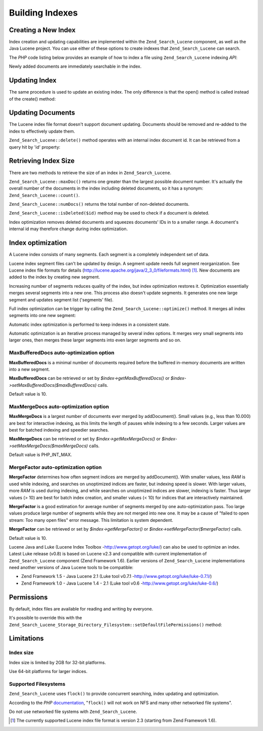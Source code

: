 .. _zend.search.lucene.index-creation:

Building Indexes
================

.. _zend.search.lucene.index-creation.creating:

Creating a New Index
--------------------

Index creation and updating capabilities are implemented within the ``Zend_Search_Lucene`` component, as well as the Java Lucene project. You can use either of these options to create indexes that ``Zend_Search_Lucene`` can search.

The *PHP* code listing below provides an example of how to index a file using ``Zend_Search_Lucene`` indexing *API*:

.. code-block:: php
   :linenos:

   // Create index
   $index = Zend_Search_Lucene::create('/data/my-index');

   $doc = new Zend_Search_Lucene_Document();

   // Store document URL to identify it in the search results
   $doc->addField(Zend_Search_Lucene_Field::Text('url', $docUrl));

   // Index document contents
   $doc->addField(Zend_Search_Lucene_Field::UnStored('contents', $docContent));

   // Add document to the index
   $index->addDocument($doc);

Newly added documents are immediately searchable in the index.

.. _zend.search.lucene.index-creation.updating:

Updating Index
--------------

The same procedure is used to update an existing index. The only difference is that the open() method is called instead of the create() method:

.. code-block:: php
   :linenos:

   // Open existing index
   $index = Zend_Search_Lucene::open('/data/my-index');

   $doc = new Zend_Search_Lucene_Document();
   // Store document URL to identify it in search result.
   $doc->addField(Zend_Search_Lucene_Field::Text('url', $docUrl));
   // Index document content
   $doc->addField(Zend_Search_Lucene_Field::UnStored('contents',
                                                     $docContent));

   // Add document to the index.
   $index->addDocument($doc);

.. _zend.search.lucene.index-creation.document-updating:

Updating Documents
------------------

The Lucene index file format doesn't support document updating. Documents should be removed and re-added to the index to effectively update them.

``Zend_Search_Lucene::delete()`` method operates with an internal index document id. It can be retrieved from a query hit by 'id' property:

.. code-block:: php
   :linenos:

   $removePath = ...;
   $hits = $index->find('path:' . $removePath);
   foreach ($hits as $hit) {
       $index->delete($hit->id);
   }

.. _zend.search.lucene.index-creation.counting:

Retrieving Index Size
---------------------

There are two methods to retrieve the size of an index in ``Zend_Search_Lucene``.

``Zend_Search_Lucene::maxDoc()`` returns one greater than the largest possible document number. It's actually the overall number of the documents in the index including deleted documents, so it has a synonym: ``Zend_Search_Lucene::count()``.

``Zend_Search_Lucene::numDocs()`` returns the total number of non-deleted documents.

.. code-block:: php
   :linenos:

   $indexSize = $index->count();
   $documents = $index->numDocs();

``Zend_Search_Lucene::isDeleted($id)`` method may be used to check if a document is deleted.

.. code-block:: php
   :linenos:

   for ($count = 0; $count < $index->maxDoc(); $count++) {
       if ($index->isDeleted($count)) {
           echo "Document #$id is deleted.\n";
       }
   }

Index optimization removes deleted documents and squeezes documents' IDs in to a smaller range. A document's internal id may therefore change during index optimization.

.. _zend.search.lucene.index-creation.optimization:

Index optimization
------------------

A Lucene index consists of many segments. Each segment is a completely independent set of data.

Lucene index segment files can't be updated by design. A segment update needs full segment reorganization. See Lucene index file formats for details (`http://lucene.apache.org/java/2_3_0/fileformats.html`_) [#]_. New documents are added to the index by creating new segment.

Increasing number of segments reduces quality of the index, but index optimization restores it. Optimization essentially merges several segments into a new one. This process also doesn't update segments. It generates one new large segment and updates segment list ('segments' file).

Full index optimization can be trigger by calling the ``Zend_Search_Lucene::optimize()`` method. It merges all index segments into one new segment:

.. code-block:: php
   :linenos:

   // Open existing index
   $index = Zend_Search_Lucene::open('/data/my-index');

   // Optimize index.
   $index->optimize();

Automatic index optimization is performed to keep indexes in a consistent state.

Automatic optimization is an iterative process managed by several index options. It merges very small segments into larger ones, then merges these larger segments into even larger segments and so on.

.. _zend.search.lucene.index-creation.optimization.maxbuffereddocs:

MaxBufferedDocs auto-optimization option
^^^^^^^^^^^^^^^^^^^^^^^^^^^^^^^^^^^^^^^^

**MaxBufferedDocs** is a minimal number of documents required before the buffered in-memory documents are written into a new segment.

**MaxBufferedDocs** can be retrieved or set by *$index->getMaxBufferedDocs()* or *$index->setMaxBufferedDocs($maxBufferedDocs)* calls.

Default value is 10.

.. _zend.search.lucene.index-creation.optimization.maxmergedocs:

MaxMergeDocs auto-optimization option
^^^^^^^^^^^^^^^^^^^^^^^^^^^^^^^^^^^^^

**MaxMergeDocs** is a largest number of documents ever merged by addDocument(). Small values (e.g., less than 10.000) are best for interactive indexing, as this limits the length of pauses while indexing to a few seconds. Larger values are best for batched indexing and speedier searches.

**MaxMergeDocs** can be retrieved or set by *$index->getMaxMergeDocs()* or *$index->setMaxMergeDocs($maxMergeDocs)* calls.

Default value is PHP_INT_MAX.

.. _zend.search.lucene.index-creation.optimization.mergefactor:

MergeFactor auto-optimization option
^^^^^^^^^^^^^^^^^^^^^^^^^^^^^^^^^^^^

**MergeFactor** determines how often segment indices are merged by addDocument(). With smaller values, less *RAM* is used while indexing, and searches on unoptimized indices are faster, but indexing speed is slower. With larger values, more *RAM* is used during indexing, and while searches on unoptimized indices are slower, indexing is faster. Thus larger values (> 10) are best for batch index creation, and smaller values (< 10) for indices that are interactively maintained.

**MergeFactor** is a good estimation for average number of segments merged by one auto-optimization pass. Too large values produce large number of segments while they are not merged into new one. It may be a cause of "failed to open stream: Too many open files" error message. This limitation is system dependent.

**MergeFactor** can be retrieved or set by *$index->getMergeFactor()* or *$index->setMergeFactor($mergeFactor)* calls.

Default value is 10.

Lucene Java and Luke (Lucene Index Toolbox -`http://www.getopt.org/luke/`_) can also be used to optimize an index. Latest Luke release (v0.8) is based on Lucene v2.3 and compatible with current implementation of ``Zend_Search_Lucene`` component (Zend Framework 1.6). Earlier versions of ``Zend_Search_Lucene`` implementations need another versions of Java Lucene tools to be compatible:

- Zend Framework 1.5 - Java Lucene 2.1 (Luke tool v0.7.1 -`http://www.getopt.org/luke/luke-0.7.1/`_)

- Zend Framework 1.0 - Java Lucene 1.4 - 2.1 (Luke tool v0.6 -`http://www.getopt.org/luke/luke-0.6/`_)



.. _zend.search.lucene.index-creation.permissions:

Permissions
-----------

By default, index files are available for reading and writing by everyone.

It's possible to override this with the ``Zend_Search_Lucene_Storage_Directory_Filesystem::setDefaultFilePermissions()`` method:

.. code-block:: php
   :linenos:

   // Get current default file permissions
   $currentPermissions =
       Zend_Search_Lucene_Storage_Directory_Filesystem::getDefaultFilePermissions();

   // Give read-writing permissions only for current user and group
   Zend_Search_Lucene_Storage_Directory_Filesystem::setDefaultFilePermissions(0660);

.. _zend.search.lucene.index-creation.limitations:

Limitations
-----------

.. _zend.search.lucene.index-creation.limitations.index-size:

Index size
^^^^^^^^^^

Index size is limited by 2GB for 32-bit platforms.

Use 64-bit platforms for larger indices.

.. _zend.search.lucene.index-creation.limitations.filesystems:

Supported Filesystems
^^^^^^^^^^^^^^^^^^^^^

``Zend_Search_Lucene`` uses ``flock()`` to provide concurrent searching, index updating and optimization.

According to the *PHP* `documentation`_, "``flock()`` will not work on NFS and many other networked file systems".

Do not use networked file systems with ``Zend_Search_Lucene``.



.. _`http://lucene.apache.org/java/2_3_0/fileformats.html`: http://lucene.apache.org/java/2_3_0/fileformats.html
.. _`http://www.getopt.org/luke/`: http://www.getopt.org/luke/
.. _`http://www.getopt.org/luke/luke-0.7.1/`: http://www.getopt.org/luke/luke-0.7.1/
.. _`http://www.getopt.org/luke/luke-0.6/`: http://www.getopt.org/luke/luke-0.6/
.. _`documentation`: http://www.php.net/manual/en/function.flock.php

.. [#] The currently supported Lucene index file format is version 2.3 (starting from Zend Framework 1.6).
